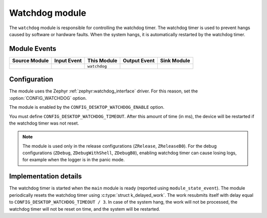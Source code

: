 .. _nrf_desktop_watchdog:

Watchdog module
###############

The ``watchdog`` module is responsible for controlling the watchdog timer.
The watchdog timer is used to prevent hangs caused by software or hardware faults.
When the system hangs, it is automatically restarted by the watchdog timer.

Module Events
*************

+----------------+-------------+--------------+-----------------+------------------+
| Source Module  | Input Event | This Module  | Output Event    | Sink Module      |
+================+=============+==============+=================+==================+
|                |             | ``watchdog`` |                 |                  |
+----------------+-------------+--------------+-----------------+------------------+

Configuration
*************

The module uses the Zephyr :ref:`zephyr:watchdog_interface` driver.
For this reason, set the :option:`CONFIG_WATCHDOG` option.

The module is enabled by the ``CONFIG_DESKTOP_WATCHDOG_ENABLE`` option.

You must define ``CONFIG_DESKTOP_WATCHDOG_TIMEOUT``.
After this amount of time (in ms), the device will be restarted if the watchdog timer was not reset.

.. note::
  The module is used only in the release configurations (``ZRelease``, ``ZReleaseB0``).
  For the debug configurations (``ZDebug``, ``ZDebugWithShell``, ``ZDebugB0``), enabling watchdog timer can cause losing logs, for example when the logger is in the panic mode.

Implementation details
**********************

The watchdog timer is started when the ``main`` module is ready (reported using ``module_state_event``).
The module periodically resets the watchdog timer using :c:type:`struct k_delayed_work`.
The work resubmits itself with delay equal to ``CONFIG_DESKTOP_WATCHDOG_TIMEOUT / 3``.
In case of the system hang, the work will not be processed, the watchdog timer will not be reset on time, and the system will be restarted.
